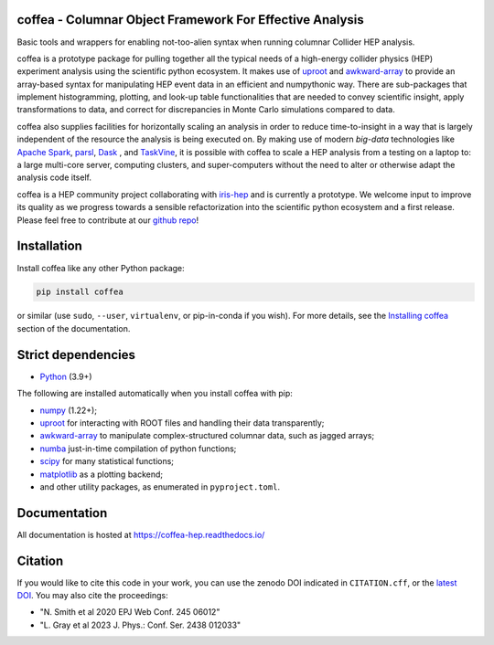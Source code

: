 .. image:: logo/coffea_logo.svg
    :align: center
    :width: 250px
    :alt: logo


coffea - Columnar Object Framework For Effective Analysis
=========================================================

.. image:: https://zenodo.org/badge/159673139.svg
   :target: https://zenodo.org/badge/latestdoi/159673139

.. image:: https://github.com/scikit-hep/coffea/actions/workflows/ci.yml/badge.svg
    :target: https://github.com/scikit-hep/coffea/actions?query=workflow%3ACI%2FCD+event%3Aschedule+branch%3Amaster

.. image:: https://codecov.io/gh/scikit-hep/coffea/branch/master/graph/badge.svg?event=schedule
    :target: https://codecov.io/gh/scikit-hep/coffea

.. image:: https://badge.fury.io/py/coffea.svg
    :target: https://badge.fury.io/py/coffea

.. image:: https://img.shields.io/pypi/dm/coffea.svg
    :target: https://img.shields.io/pypi/dm/coffea

.. image:: https://img.shields.io/conda/vn/conda-forge/coffea.svg
    :target: https://anaconda.org/conda-forge/coffea

.. image:: https://badges.gitter.im/scikit-hep/coffea.svg
    :target: https://matrix.to/#/#coffea-hep_community:gitter.im

.. image:: https://mybinder.org/badge_logo.svg
   :target: https://mybinder.org/v2/gh/scikit-hep/coffea/master?filepath=binder/

.. inclusion-marker-1-do-not-remove

Basic tools and wrappers for enabling not-too-alien syntax when running columnar Collider HEP analysis.

.. inclusion-marker-1-5-do-not-remove

coffea is a prototype package for pulling together all the typical needs
of a high-energy collider physics (HEP) experiment analysis using the scientific
python ecosystem. It makes use of `uproot <https://github.com/scikit-hep/uproot4>`_
and `awkward-array <https://github.com/scikit-hep/awkward-1.0>`_ to provide an
array-based syntax for manipulating HEP event data in an efficient and numpythonic
way. There are sub-packages that implement histogramming, plotting, and look-up
table functionalities that are needed to convey scientific insight, apply transformations
to data, and correct for discrepancies in Monte Carlo simulations compared to data.

coffea also supplies facilities for horizontally scaling an analysis in order to reduce
time-to-insight in a way that is largely independent of the resource the analysis
is being executed on. By making use of modern *big-data* technologies like
`Apache Spark <https://spark.apache.org/>`_,  `parsl <https://github.com/Parsl/parsl>`_,
`Dask <https://dask.org>`_ , and `TaskVine <https://ccl.cse.nd.edu/software/taskvine>`_,
it is possible with coffea to scale a HEP analysis from a testing
on a laptop to: a large multi-core server, computing clusters, and super-computers without
the need to alter or otherwise adapt the analysis code itself.

coffea is a HEP community project collaborating with `iris-hep <http://iris-hep.org/>`_
and is currently a prototype. We welcome input to improve its quality as we progress towards
a sensible refactorization into the scientific python ecosystem and a first release. Please
feel free to contribute at our `github repo <https://github.com/scikit-hep/coffea>`_!

.. inclusion-marker-2-do-not-remove

Installation
============

Install coffea like any other Python package:

.. code-block:: bash

    pip install coffea

or similar (use ``sudo``, ``--user``, ``virtualenv``, or pip-in-conda if you wish).
For more details, see the `Installing coffea <https://coffea-hep.readthedocs.io/en/latest/installation.html>`_ section of the documentation.

Strict dependencies
===================

- `Python <http://docs.python-guide.org/en/latest/starting/installation/>`__ (3.9+)

The following are installed automatically when you install coffea with pip:

- `numpy <https://scipy.org/install.html>`__ (1.22+);
- `uproot <https://github.com/scikit-hep/uproot5>`__ for interacting with ROOT files and handling their data transparently;
- `awkward-array <https://github.com/scikit-hep/awkward>`__ to manipulate complex-structured columnar data, such as jagged arrays;
- `numba <https://numba.pydata.org/>`__ just-in-time compilation of python functions;
- `scipy <https://scipy.org/scipylib/index.html>`__ for many statistical functions;
- `matplotlib <https://matplotlib.org/>`__ as a plotting backend;
- and other utility packages, as enumerated in ``pyproject.toml``.

.. inclusion-marker-3-do-not-remove

Documentation
=============
All documentation is hosted at https://coffea-hep.readthedocs.io/

Citation
========
If you would like to cite this code in your work, you can use the zenodo DOI indicated in ``CITATION.cff``, or the `latest DOI <https://zenodo.org/badge/latestdoi/159673139>`__. You may also cite the proceedings:

- "N. Smith et al 2020 EPJ Web Conf. 245 06012"
- "L. Gray et al 2023 J. Phys.: Conf. Ser. 2438 012033"
